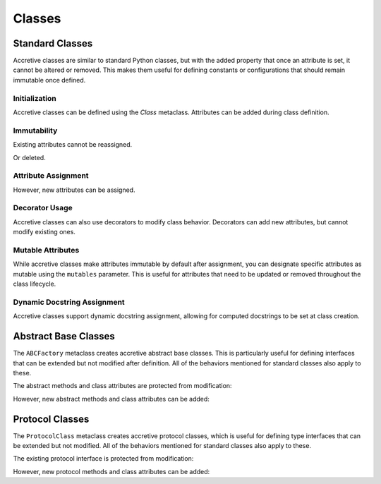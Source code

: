 .. vim: set fileencoding=utf-8:
.. -*- coding: utf-8 -*-
.. +--------------------------------------------------------------------------+
   |                                                                          |
   | Licensed under the Apache License, Version 2.0 (the "License");          |
   | you may not use this file except in compliance with the License.         |
   | You may obtain a copy of the License at                                  |
   |                                                                          |
   |     http://www.apache.org/licenses/LICENSE-2.0                           |
   |                                                                          |
   | Unless required by applicable law or agreed to in writing, software      |
   | distributed under the License is distributed on an "AS IS" BASIS,        |
   | WITHOUT WARRANTIES OR CONDITIONS OF ANY KIND, either express or implied. |
   | See the License for the specific language governing permissions and      |
   | limitations under the License.                                           |
   |                                                                          |
   +--------------------------------------------------------------------------+

Classes
===============================================================================

Standard Classes
-------------------------------------------------------------------------------

Accretive classes are similar to standard Python classes, but with the added
property that once an attribute is set, it cannot be altered or removed. This
makes them useful for defining constants or configurations that should remain
immutable once defined.

.. doctest:: Classes

    >>> from accretive import Class

Initialization
~~~~~~~~~~~~~~~~~~~~~~~~~~~~~~~~~~~~~~~~~~~~~~~~~~~~~~~~~~~~~~~~~~~~~~~~~~~~~~~

Accretive classes can be defined using the `Class` metaclass. Attributes can be
added during class definition.

.. doctest:: Classes

    >>> class Config( metaclass = Class ):
    ...     host = 'localhost'
    ...     port = 8080
    >>> Config.host
    'localhost'

Immutability
~~~~~~~~~~~~~~~~~~~~~~~~~~~~~~~~~~~~~~~~~~~~~~~~~~~~~~~~~~~~~~~~~~~~~~~~~~~~~~~

Existing attributes cannot be reassigned.

.. doctest:: Classes

    >>> Config.host = '127.0.0.1'
    Traceback (most recent call last):
    ...
    accretive.exceptions.AttributeImmutabilityError: Cannot reassign or delete existing attribute 'host'.

Or deleted.

.. doctest:: Classes

    >>> del Config.port
    Traceback (most recent call last):
    ...
    accretive.exceptions.AttributeImmutabilityError: Cannot reassign or delete existing attribute 'port'.

Attribute Assignment
~~~~~~~~~~~~~~~~~~~~~~~~~~~~~~~~~~~~~~~~~~~~~~~~~~~~~~~~~~~~~~~~~~~~~~~~~~~~~~~

However, new attributes can be assigned.

.. doctest:: Classes

    >>> Config.new_feature = 'enabled'
    >>> Config.new_feature
    'enabled'

Decorator Usage
~~~~~~~~~~~~~~~~~~~~~~~~~~~~~~~~~~~~~~~~~~~~~~~~~~~~~~~~~~~~~~~~~~~~~~~~~~~~~~~

Accretive classes can also use decorators to modify class behavior. Decorators
can add new attributes, but cannot modify existing ones.

.. doctest:: Classes

    >>> def add_version( cls ):
    ...     cls.version = '1.0'
    ...     return cls
    >>> class AppConfig( metaclass = Class, decorators = ( add_version, ) ):
    ...     name = 'MyApp'
    >>> AppConfig.version
    '1.0'
    >>> AppConfig.name
    'MyApp'
    >>> AppConfig.name = 'NewApp'
    Traceback (most recent call last):
    ...
    accretive.exceptions.AttributeImmutabilityError: Cannot reassign or delete existing attribute 'name'.

Mutable Attributes
~~~~~~~~~~~~~~~~~~~~~~~~~~~~~~~~~~~~~~~~~~~~~~~~~~~~~~~~~~~~~~~~~~~~~~~~~~~~~~~

While accretive classes make attributes immutable by default after assignment,
you can designate specific attributes as mutable using the ``mutables``
parameter. This is useful for attributes that need to be updated or removed
throughout the class lifecycle.

.. doctest:: Classes

    >>> class Configuration( metaclass = Class, mutables = ( 'version', ) ):
    ...     name = 'MyApp'
    ...     version = '1.0.0'
    ...     release_date = '2025-01-01'

    >>> # Standard immutable attributes behave as expected
    >>> Configuration.name = 'NewApp'
    Traceback (most recent call last):
    ...
    accretive.exceptions.AttributeImmutabilityError: Cannot reassign or delete attribute 'name'.

    >>> # Mutable attributes can be modified
    >>> Configuration.version = '1.0.1'
    >>> Configuration.version
    '1.0.1'

    >>> # Mutable attributes can also be deleted
    >>> del Configuration.version
    >>> hasattr( Configuration, 'version' )
    False

    >>> # New mutable attributes can be added later
    >>> Configuration.version = '1.1.0'
    >>> Configuration.version
    '1.1.0'

Dynamic Docstring Assignment
~~~~~~~~~~~~~~~~~~~~~~~~~~~~~~~~~~~~~~~~~~~~~~~~~~~~~~~~~~~~~~~~~~~~~~~~~~~~~~~

Accretive classes support dynamic docstring assignment, allowing for computed
docstrings to be set at class creation.

.. doctest:: Classes

    >>> class DocumentedConfig( metaclass = Class, docstring = 'Dynamic docstring' ):
    ...     ''' Static docstring '''
    ...     host = 'localhost'
    >>> DocumentedConfig.__doc__
    'Dynamic docstring'

Abstract Base Classes
-------------------------------------------------------------------------------

The ``ABCFactory`` metaclass creates accretive abstract base classes. This is
particularly useful for defining interfaces that can be extended but not
modified after definition. All of the behaviors mentioned for standard classes
also apply to these.

.. doctest:: Classes

    >>> from accretive import ABCFactory
    >>> from abc import abstractmethod

    >>> class DataStore( metaclass = ABCFactory ):
    ...     @abstractmethod
    ...     def get( self, key ): pass
    ...
    ...     @abstractmethod
    ...     def put( self, key, value ): pass
    ...
    ...     ENCODING = 'utf-8'

The abstract methods and class attributes are protected from modification:

.. doctest:: Classes

    >>> def new_method( self ): pass
    >>> DataStore.list_keys = new_method  # Attempt to replace
    >>> # Cannot modify class attributes
    >>> DataStore.ENCODING = 'ascii'  # Attempt to modify
    Traceback (most recent call last):
    ...
    accretive.exceptions.AttributeImmutabilityError: Cannot reassign or delete existing attribute 'ENCODING'.

However, new abstract methods and class attributes can be added:

.. doctest:: Classes

    >>> # Adding a new abstract method is permitted
    >>> @abstractmethod
    ... def delete( self, key ): pass
    >>> DataStore.delete = delete
    >>> # Adding a new class attribute is permitted
    >>> DataStore.TIMEOUT = 30

Protocol Classes
-------------------------------------------------------------------------------

The ``ProtocolClass`` metaclass creates accretive protocol classes, which is
useful for defining type interfaces that can be extended but not modified. All
of the behaviors mentioned for standard classes also apply to these.

.. doctest:: Classes

    >>> from accretive import ProtocolClass
    >>> from typing import Protocol

    >>> class Comparable( Protocol, metaclass = ProtocolClass ):
    ...     def __lt__( self, other ) -> bool: ...
    ...     def __gt__( self, other ) -> bool: ...
    ...
    ...     ORDERING = 'natural'

The existing protocol interface is protected from modification:

.. doctest:: Classes

    >>> # Cannot modify existing protocol method
    >>> def lt( self, other ) -> bool: ...
    >>> Comparable.__lt__ = lt  # Attempt to replace
    Traceback (most recent call last):
    ...
    accretive.exceptions.AttributeImmutabilityError: Cannot reassign or delete existing attribute '__lt__'.
    >>> # Cannot modify existing class attributes
    >>> Comparable.ORDERING = 'reverse'  # Attempt to modify
    Traceback (most recent call last):
    ...
    accretive.exceptions.AttributeImmutabilityError: Cannot reassign or delete existing attribute 'ORDERING'.

However, new protocol methods and class attributes can be added:

.. doctest:: Classes

    >>> # Adding new class attributes is permitted
    >>> Comparable.COMPARISON_MODE = 'strict'
